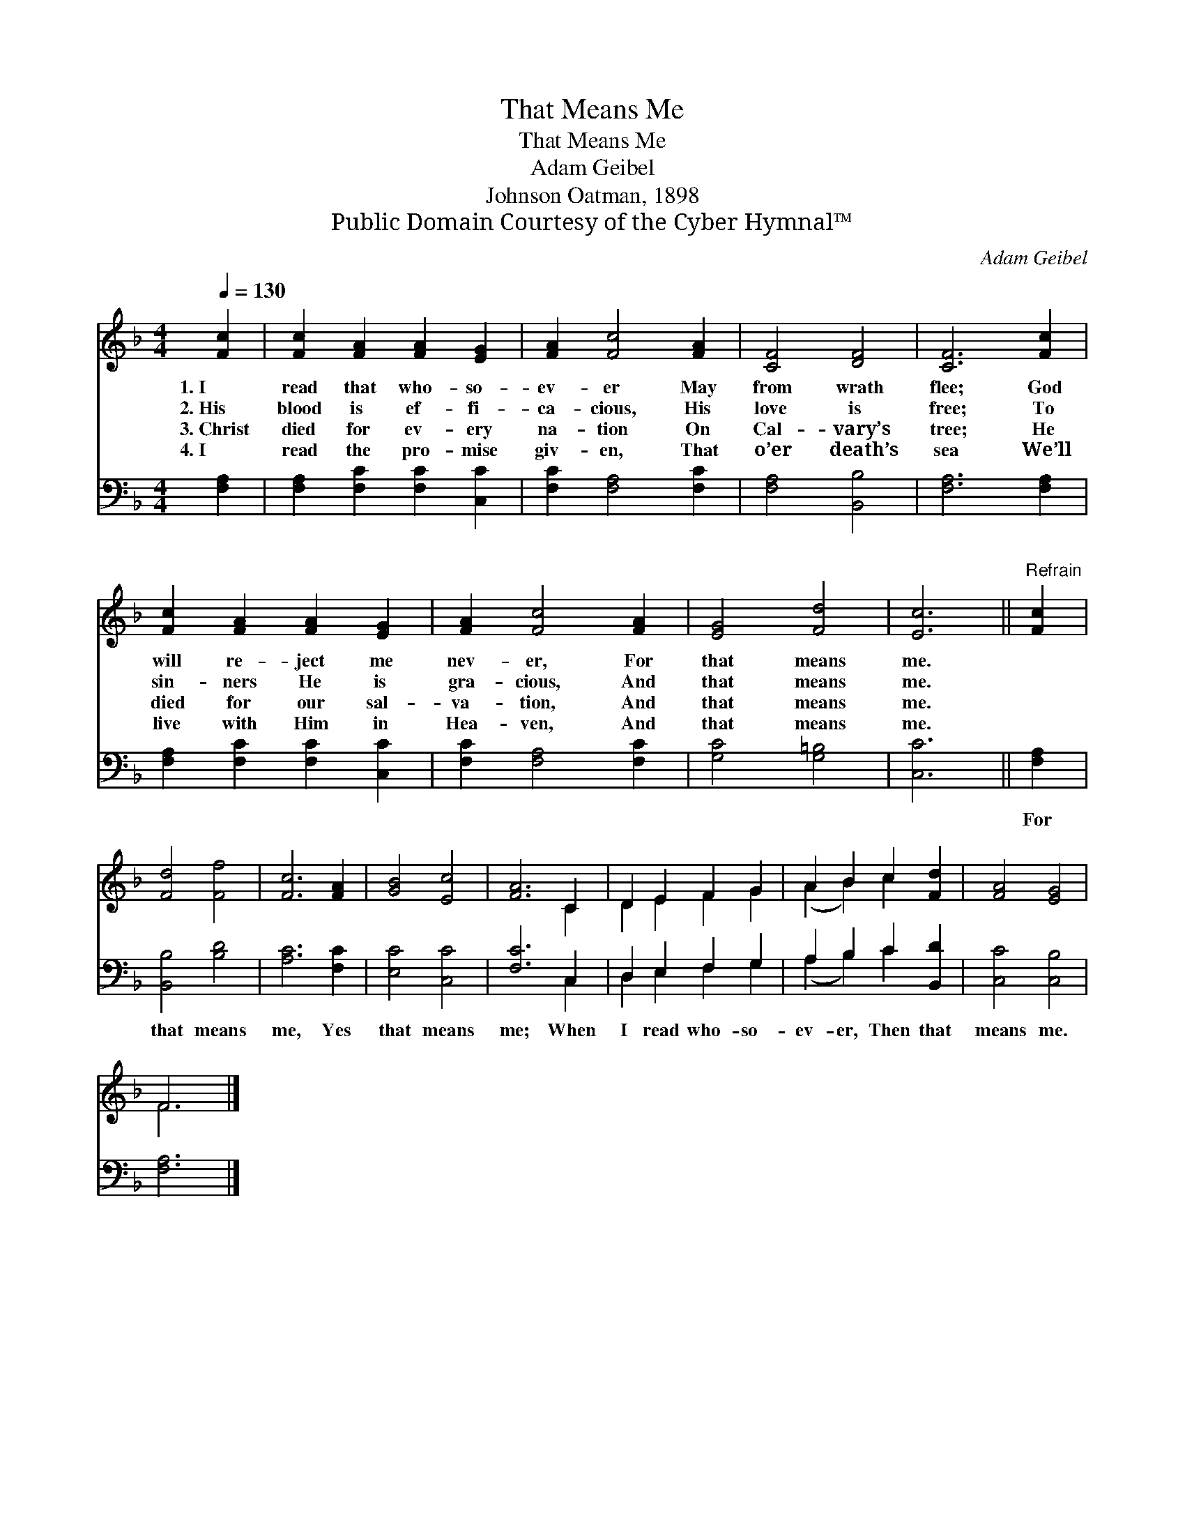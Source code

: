 X:1
T:That Means Me
T:That Means Me
T:Adam Geibel
T:Johnson Oatman, 1898
T:Public Domain Courtesy of the Cyber Hymnal™
C:Adam Geibel
Z:Public Domain
Z:Courtesy of the Cyber Hymnal™
%%score ( 1 2 ) ( 3 4 )
L:1/8
Q:1/4=130
M:4/4
K:F
V:1 treble 
V:2 treble 
V:3 bass 
V:4 bass 
V:1
 [Fc]2 | [Fc]2 [FA]2 [FA]2 [EG]2 | [FA]2 [Fc]4 [FA]2 | [CF]4 [DF]4 | [CF]6 [Fc]2 | %5
w: 1.~I|read that who- so-|ev- er May|from wrath|flee; God|
w: 2.~His|blood is ef- fi-|ca- cious, His|love is|free; To|
w: 3.~Christ|died for ev- ery|na- tion On|Cal- vary’s|tree; He|
w: 4.~I|read the pro- mise|giv- en, That|o’er death’s|sea We’ll|
 [Fc]2 [FA]2 [FA]2 [EG]2 | [FA]2 [Fc]4 [FA]2 | [EG]4 [Fd]4 | [Ec]6 ||"^Refrain" [Fc]2 | %10
w: will re- ject me|nev- er, For|that means|me.||
w: sin- ners He is|gra- cious, And|that means|me.||
w: died for our sal-|va- tion, And|that means|me.||
w: live with Him in|Hea- ven, And|that means|me.||
 [Fd]4 [Ff]4 | [Fc]6 [FA]2 | [GB]4 [Ec]4 | [FA]6 C2 | D2 E2 F2 G2 | A2 B2 c2 [Fd]2 | [FA]4 [EG]4 | %17
w: |||||||
w: |||||||
w: |||||||
w: |||||||
 F6 |] %18
w: |
w: |
w: |
w: |
V:2
 x2 | x8 | x8 | x8 | x8 | x8 | x8 | x8 | x6 || x2 | x8 | x8 | x8 | x6 C2 | D2 E2 F2 G2 | %15
 (A2 B2) c2 x2 | x8 | F6 |] %18
V:3
 [F,A,]2 | [F,A,]2 [F,C]2 [F,C]2 [C,C]2 | [F,C]2 [F,A,]4 [F,C]2 | [F,A,]4 [B,,B,]4 | %4
w: ~|~ ~ ~ ~|~ ~ ~|~ ~|
 [F,A,]6 [F,A,]2 | [F,A,]2 [F,C]2 [F,C]2 [C,C]2 | [F,C]2 [F,A,]4 [F,C]2 | [G,C]4 [G,=B,]4 | %8
w: ~ ~|~ ~ ~ ~|~ ~ ~|~ ~|
 [C,C]6 || [F,A,]2 | [B,,B,]4 [B,D]4 | [A,C]6 [F,C]2 | [E,C]4 [C,C]4 | [F,C]6 C,2 | %14
w: ~|For|that means|me, Yes|that means|me; When|
 D,2 E,2 F,2 G,2 | A,2 B,2 C2 [B,,D]2 | [C,C]4 [C,B,]4 | [F,A,]6 |] %18
w: I read who- so-|ev- er, Then that|means me.||
V:4
 x2 | x8 | x8 | x8 | x8 | x8 | x8 | x8 | x6 || x2 | x8 | x8 | x8 | x6 C,2 | D,2 E,2 F,2 G,2 | %15
 (A,2 B,2) C2 x2 | x8 | x6 |] %18

